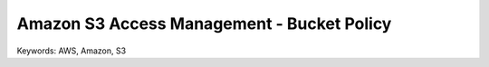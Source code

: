 Amazon S3 Access Management - Bucket Policy
==============================================================================
Keywords: AWS, Amazon, S3
